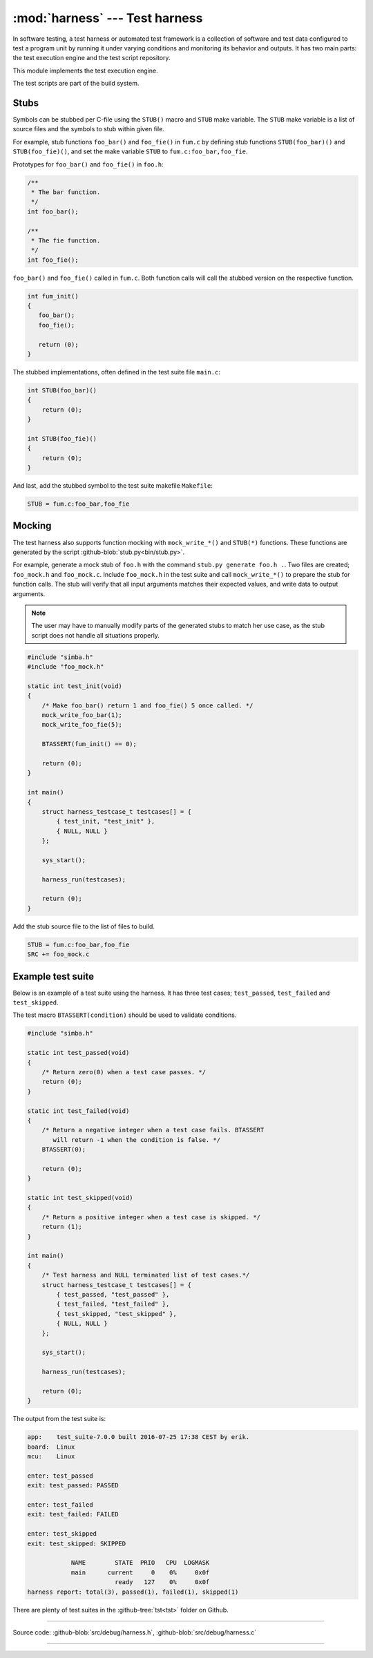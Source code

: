 :mod:`harness` --- Test harness
===============================

.. module:: harness
   :synopsis: Test harness.

In software testing, a test harness or automated test framework is a
collection of software and test data configured to test a program unit
by running it under varying conditions and monitoring its behavior and
outputs. It has two main parts: the test execution engine and the test
script repository.

This module implements the test execution engine.

The test scripts are part of the build system.

Stubs
-----

Symbols can be stubbed per C-file using the ``STUB()`` macro and
``STUB`` make variable. The ``STUB`` make variable is a list of source
files and the symbols to stub within given file.

For example, stub functions ``foo_bar()`` and ``foo_fie()`` in
``fum.c`` by defining stub functions ``STUB(foo_bar)()`` and
``STUB(foo_fie)()``, and set the make variable ``STUB`` to
``fum.c:foo_bar,foo_fie``.

Prototypes for ``foo_bar()`` and ``foo_fie()`` in ``foo.h``:

.. code-block:: c

   /**
    * The bar function.
    */
   int foo_bar();

   /**
    * The fie function.
    */
   int foo_fie();

``foo_bar()`` and ``foo_fie()`` called in ``fum.c``. Both function
calls will call the stubbed version on the respective function.

.. code-block:: c

   int fum_init()
   {
      foo_bar();
      foo_fie();

      return (0);
   }

The stubbed implementations, often defined in the test suite file
``main.c``:

.. code-block:: c

   int STUB(foo_bar)()
   {
       return (0);
   }

   int STUB(foo_fie)()
   {
       return (0);
   }

And last, add the stubbed symbol to the test suite makefile
``Makefile``:

.. code-block:: makefile

   STUB = fum.c:foo_bar,foo_fie

Mocking
-------

The test harness also supports function mocking with
``mock_write_*()`` and ``STUB(*)`` functions. These functions are
generated by the script :github-blob:`stub.py<bin/stub.py>`.

For example, generate a mock stub of ``foo.h`` with the command
``stub.py generate foo.h .``. Two files are created; ``foo_mock.h``
and ``foo_mock.c``. Include ``foo_mock.h`` in the test suite and call
``mock_write_*()`` to prepare the stub for function calls. The stub
will verify that all input arguments matches their expected values,
and write data to output arguments.

.. note:: The user may have to manually modify parts of the generated
          stubs to match her use case, as the stub script does not
          handle all situations properly.

.. code-block:: c

   #include "simba.h"
   #include "foo_mock.h"

   static int test_init(void)
   {
       /* Make foo_bar() return 1 and foo_fie() 5 once called. */
       mock_write_foo_bar(1);
       mock_write_foo_fie(5);

       BTASSERT(fum_init() == 0);

       return (0);
   }

   int main()
   {
       struct harness_testcase_t testcases[] = {
           { test_init, "test_init" },
           { NULL, NULL }
       };

       sys_start();

       harness_run(testcases);

       return (0);
   }

Add the stub source file to the list of files to build.

.. code-block:: makefile

   STUB = fum.c:foo_bar,foo_fie
   SRC += foo_mock.c

Example test suite
------------------

Below is an example of a test suite using the harness. It has three
test cases; ``test_passed``, ``test_failed`` and ``test_skipped``.

The test macro ``BTASSERT(condition)`` should be used to validate
conditions.

.. code-block:: c

   #include "simba.h"

   static int test_passed(void)
   {
       /* Return zero(0) when a test case passes. */
       return (0);
   }

   static int test_failed(void)
   {
       /* Return a negative integer when a test case fails. BTASSERT
          will return -1 when the condition is false. */
       BTASSERT(0);

       return (0);
   }

   static int test_skipped(void)
   {
       /* Return a positive integer when a test case is skipped. */
       return (1);
   }

   int main()
   {
       /* Test harness and NULL terminated list of test cases.*/
       struct harness_testcase_t testcases[] = {
           { test_passed, "test_passed" },
           { test_failed, "test_failed" },
           { test_skipped, "test_skipped" },
           { NULL, NULL }
       };

       sys_start();

       harness_run(testcases);

       return (0);
   }

The output from the test suite is:

.. code-block:: text

   app:    test_suite-7.0.0 built 2016-07-25 17:38 CEST by erik.
   board:  Linux
   mcu:    Linux

   enter: test_passed
   exit: test_passed: PASSED

   enter: test_failed
   exit: test_failed: FAILED

   enter: test_skipped
   exit: test_skipped: SKIPPED

               NAME        STATE  PRIO   CPU  LOGMASK
               main      current     0    0%     0x0f
                           ready   127    0%     0x0f
   harness report: total(3), passed(1), failed(1), skipped(1)

There are plenty of test suites in the :github-tree:`tst<tst>` folder
on Github.

---------------------------------------------------

Source code: :github-blob:`src/debug/harness.h`, :github-blob:`src/debug/harness.c`

---------------------------------------------------

.. doxygenfile:: debug/harness.h
   :project: simba
